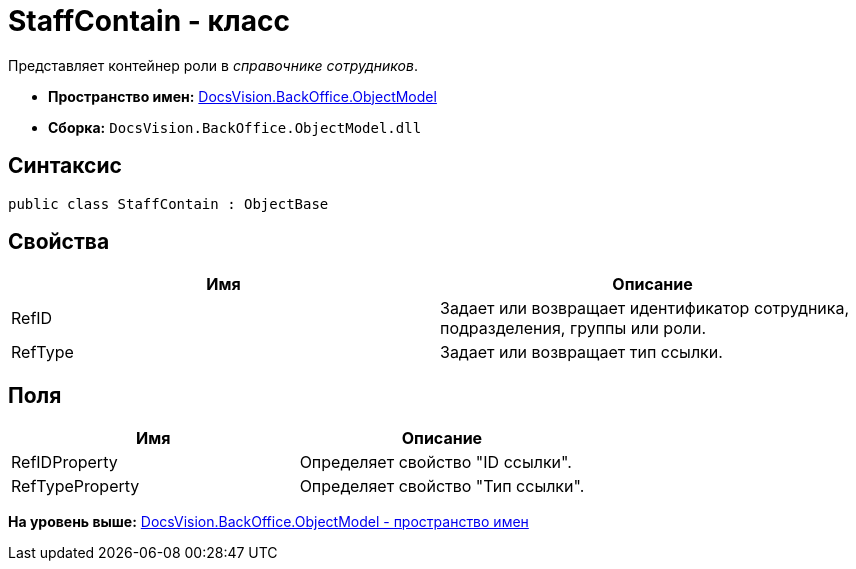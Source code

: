 = StaffContain - класс

Представляет контейнер роли в [.dfn .term]_справочнике сотрудников_.

* [.keyword]*Пространство имен:* xref:ObjectModel_NS.adoc[DocsVision.BackOffice.ObjectModel]
* [.keyword]*Сборка:* [.ph .filepath]`DocsVision.BackOffice.ObjectModel.dll`

== Синтаксис

[source,pre,codeblock,language-csharp]
----
public class StaffContain : ObjectBase
----

== Свойства

[cols=",",options="header",]
|===
|Имя |Описание
|RefID |Задает или возвращает идентификатор сотрудника, подразделения, группы или роли.
|RefType |Задает или возвращает тип ссылки.
|===

== Поля

[cols=",",options="header",]
|===
|Имя |Описание
|RefIDProperty |Определяет свойство "ID ссылки".
|RefTypeProperty |Определяет свойство "Тип ссылки".
|===

*На уровень выше:* xref:../../../../api/DocsVision/BackOffice/ObjectModel/ObjectModel_NS.adoc[DocsVision.BackOffice.ObjectModel - пространство имен]
